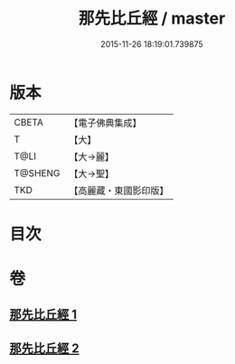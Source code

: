 #+TITLE: 那先比丘經 / master
#+DATE: 2015-11-26 18:19:01.739875
* 版本
 |     CBETA|【電子佛典集成】|
 |         T|【大】     |
 |      T@LI|【大→麗】   |
 |   T@SHENG|【大→聖】   |
 |       TKD|【高麗藏・東國影印版】|

* 目次
* 卷
** [[file:KR6o0124_001.txt][那先比丘經 1]]
** [[file:KR6o0124_002.txt][那先比丘經 2]]
